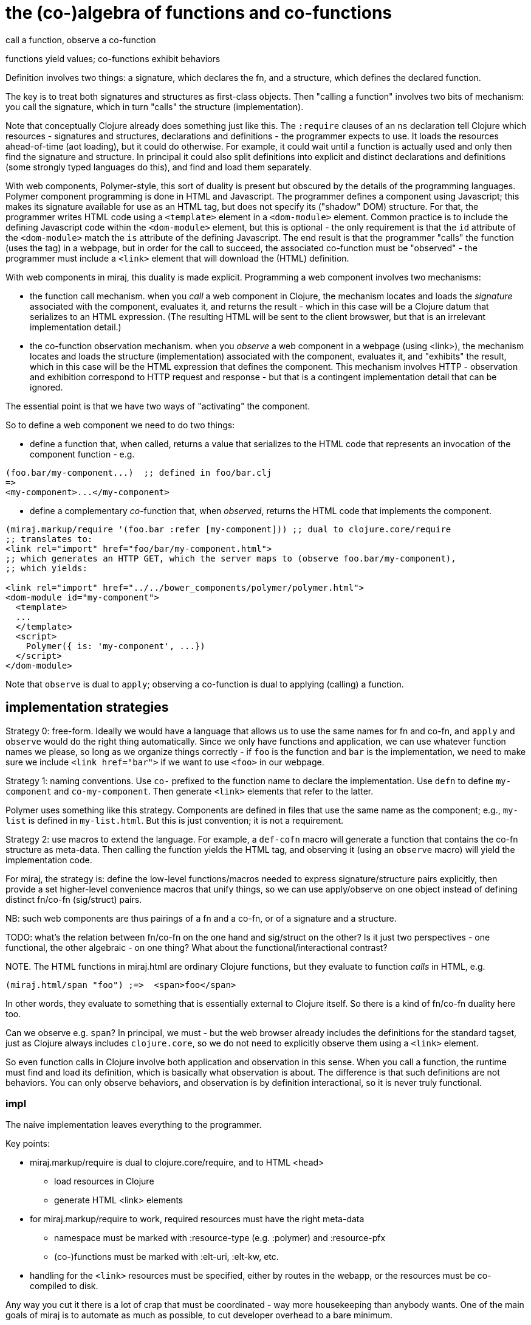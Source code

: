 the (co-)algebra of functions and co-functions
==============================================

call a function, observe a co-function

functions yield values; co-functions exhibit behaviors

Definition involves two things: a signature, which declares the fn,
and a structure, which defines the declared function.

The key is to treat both signatures and structures as first-class
objects.  Then "calling a function" involves two bits of mechanism:
you call the signature, which in turn "calls" the structure
(implementation).

Note that conceptually Clojure already does something just like this.
The `:require` clauses of an `ns` declaration tell Clojure which
resources - signatures and structures, declarations and definitions -
the programmer expects to use.  It loads the resources ahead-of-time
(aot loading), but it could do otherwise.  For example, it could wait
until a function is actually used and only then find the signature and
structure.  In principal it could also split definitions into explicit
and distinct declarations and definitions (some strongly typed
languages do this), and find and load them separately.

With web components, Polymer-style, this sort of duality is present
 but obscured by the details of the programming languages.  Polymer
 component programming is done in HTML and Javascript.  The programmer
 defines a component using Javascript; this makes its signature
 available for use as an HTML tag, but does not specify its ("shadow"
 DOM) structure.  For that, the programmer writes HTML code using a
 `<template>` element in a `<dom-module>` element.  Common practice is
 to include the defining Javascript code within the `<dom-module>`
 element, but this is optional - the only requirement is that the `id`
 attribute of the `<dom-module>` match the `is` attribute of the
 defining Javascript.  The end result is that the programmer "calls"
 the function (uses the tag) in a webpage, but in order for the call
 to succeed, the associated co-function must be "observed" - the
 programmer must include a `<link>` element that will download the
 (HTML) definition.

With web components in miraj, this duality is made explicit.
Programming a web component involves two mechanisms:

* the function call mechanism. when you _call_ a web component in
  Clojure, the mechanism locates and loads the _signature_ associated
  with the component, evaluates it, and returns the result - which in
  this case will be a Clojure datum that serializes to an HTML
  expression.  (The resulting HTML will be sent to the client
  browswer, but that is an irrelevant implementation detail.)

* the co-function observation mechanism.  when you _observe_ a web
  component in a webpage (using <link>), the mechanism locates and
  loads the structure (implementation) associated with the component,
  evaluates it, and "exhibits" the result, which in this case will be
  the HTML expression that defines the component.  This mechanism
  involves HTTP - observation and exhibition correspond to HTTP
  request and response - but that is a contingent implementation
  detail that can be ignored.

The essential point is that we have two ways of "activating" the component.

So to define a web component we need to do two things:

* define a function that, when called, returns a value that serializes
  to the HTML code that represents an invocation of the component
  function - e.g.

[source,clojure]
----
(foo.bar/my-component...)  ;; defined in foo/bar.clj
=>
<my-component>...</my-component>
----

* define a complementary _co_-function that, when _observed_, returns the HTML
  code that implements the component.

[source,clojure]
----
(miraj.markup/require '(foo.bar :refer [my-component])) ;; dual to clojure.core/require
;; translates to:
<link rel="import" href="foo/bar/my-component.html">
;; which generates an HTTP GET, which the server maps to (observe foo.bar/my-component),
;; which yields:

<link rel="import" href="../../bower_components/polymer/polymer.html">
<dom-module id="my-component">
  <template>
  ...
  </template>
  <script>
    Polymer({ is: 'my-component', ...})
  </script>
</dom-module>
----

Note that `observe` is dual to `apply`; observing a co-function is
dual to applying (calling) a function.

== implementation strategies

Strategy 0: free-form.  Ideally we would have a language that allows
us to use the same names for fn and co-fn, and `apply` and `observe`
would do the right thing automatically.  Since we only have functions
and application, we can use whatever function names we please, so long
as we organize things correctly - if `foo` is the function and `bar`
is the implementation, we need to make sure we include `<link
href="bar">` if we want to use `<foo>` in our webpage.


Strategy 1: naming conventions.  Use `co-` prefixed to the function
  name to declare the implementation.  Use `defn` to define
  `my-component` and `co-my-component`.  Then generate `<link>`
  elements that refer to the latter.

Polymer uses something like this strategy.  Components are defined in
files that use the same name as the component; e.g., `my-list` is
defined in `my-list.html`.  But this is just convention; it is not a
requirement.

Strategy 2: use macros to extend the language.  For example, a
`def-cofn` macro will generate a function that contains the co-fn
structure as meta-data.  Then calling the function yields the HTML
tag, and observing it (using an `observe` macro) will yield the
implementation code.

For miraj, the strategy is: define the low-level functions/macros
needed to express signature/structure pairs explicitly, then provide a
set higher-level convenience macros that unify things, so we can use
apply/observe on one object instead of defining distinct fn/co-fn
(sig/struct) pairs.

NB: such web components are thus pairings of a fn and a co-fn, or of a
signature and a structure.

TODO: what's the relation between fn/co-fn on the one hand and
sig/struct on the other?  Is it just two perspectives - one
functional, the other algebraic - on one thing?  What about the
functional/interactional contrast?

NOTE.  The HTML functions in miraj.html are ordinary Clojure
functions, but they evaluate to function _calls_ in HTML, e.g.

[source,clojure]
----
(miraj.html/span "foo") ;=>  <span>foo</span>
----

In other words, they evaluate to something that is essentially
external to Clojure itself.  So there is a kind of fn/co-fn duality
here too.

Can we observe e.g. `span`?  In principal, we must - but the web
browser already includes the definitions for the standard tagset, just
as Clojure always includes `clojure.core`, so we do not need to
explicitly observe them using a `<link>` element.

So even function calls in Clojure involve both application and
observation in this sense.  When you call a function, the runtime must
find and load its definition, which is basically what observation is
about.  The difference is that such definitions are not behaviors.
You can only observe behaviors, and observation is by definition
interactional, so it is never truly functional.

=== impl

The naive implementation leaves everything to the programmer.

Key points:

* miraj.markup/require is dual to clojure.core/require, and to HTML <head>

** load resources in Clojure

** generate HTML <link> elements

* for miraj.markup/require to work, required resources must have the right meta-data

** namespace must be marked with :resource-type (e.g. :polymer) and :resource-pfx

** (co-)functions must be marked with :elt-uri, :elt-kw, etc.

* handling for the `<link>` resources must be specified, either by
  routes in the webapp, or the resources must be co-compiled to disk.

Any way you cut it there is a lot of crap that must be coordinated -
way more housekeeping than anybody wants.  One of the main goals of
miraj is to automate as much as possible, to cut developer overhead to
a bare minimum.

